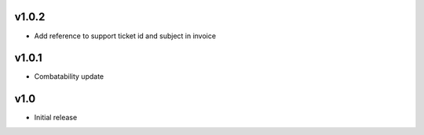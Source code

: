 v1.0.2
======
* Add reference to support ticket id and subject in invoice

v1.0.1
======
* Combatability update

v1.0
====
* Initial release